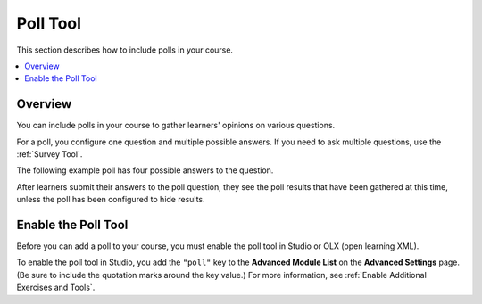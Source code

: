.. _Poll Tool:

###################
Poll Tool
###################

.. tags:: educator, reference

This section describes how to include polls in your course.

.. contents::
   :local:
   :depth: 2

*********
Overview
*********

You can include polls in your course to gather learners' opinions on various
questions.

For a poll, you configure one question and multiple possible
answers. If you need to ask multiple questions, use the :ref:`Survey Tool`.

The following example poll has four possible answers to the question.

.. image:: /_images/educator_references/poll_tool.png
    :alt: The poll component in Studio, showing the default example poll.
    :width: 400

After learners submit their answers to the poll question, they see the poll
results that have been gathered at this time, unless the poll has been
configured to hide results.

.. image:: /_images/educator_references/poll_with_results.png
    :alt: A poll showing results after the learner has submitted a response.
    :width: 400

*******************************************
Enable the Poll Tool
*******************************************

Before you can add a poll to your course, you must enable the poll tool in
Studio or OLX (open learning XML).

To enable the poll tool in Studio, you add the ``"poll"`` key to the **Advanced
Module List** on the **Advanced Settings** page. (Be sure to include the
quotation marks around the key value.) For more information, see
:ref:`Enable Additional Exercises and Tools`.

.. seealso::
 :class: dropdown

 :ref:`Add Poll` (how to)

 :ref:`Poll Tool for OLX` (reference)

 :ref:`Enable Poll in OLX` (reference)